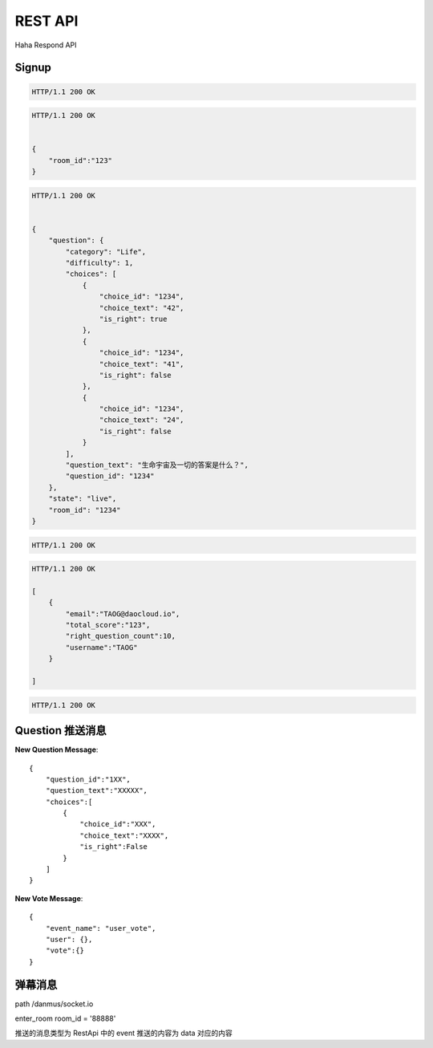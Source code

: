 REST API
================

Haha Respond API



Signup
-------------

.. http:post:: /api/user

    :jsonparam string username: TAOG
    :jsonparam string email: TAOG@DAOCLOUD.IO


.. sourcecode:: http

    HTTP/1.1 200 OK



.. http:post:: /api/join

    :jsonparam string email: TAOG@DAOCLOUD.IO
    :jsonparam string room: 1234


.. sourcecode:: http

    HTTP/1.1 200 OK


    {
        "room_id":"123"
    }


.. http:get:: /api/exam

    :jsonparam string email: TAOG@DAOCLOUD.IO
    :jsonparam string room: 1234


.. sourcecode:: http

    HTTP/1.1 200 OK


    {
        "question": {
            "category": "Life",
            "difficulty": 1,
            "choices": [
                {
                    "choice_id": "1234",
                    "choice_text": "42",
                    "is_right": true
                },
                {
                    "choice_id": "1234",
                    "choice_text": "41",
                    "is_right": false
                },
                {
                    "choice_id": "1234",
                    "choice_text": "24",
                    "is_right": false
                }
            ],
            "question_text": "生命宇宙及一切的答案是什么？",
            "question_id": "1234"
        },
        "state": "live",
        "room_id": "1234"
    }



.. http:post:: /api/votes

    :jsonparam string email: TAOG@DAOCLOUD.IO
    :jsonparam string exam_id: XXX
    :jsonparam string choice_id: XXX
    :jsonparam string score: XXX


.. sourcecode:: http

    HTTP/1.1 200 OK

.. http:get:: /api/report

    :jsonparam string room: room



.. sourcecode:: http

    HTTP/1.1 200 OK

    [
        {
            "email":"TAOG@daocloud.io",
            "total_score":"123",
            "right_question_count":10,
            "username":"TAOG"
        }

    ]

.. http:post:: /comments

    :jsonparam string event: comment
    :jsonparam string data: {}

.. sourcecode:: http

    HTTP/1.1 200 OK



Question 推送消息
----------------------


**New Question Message**::

            {
                "question_id":"1XX",
                "question_text":"XXXXX",
                "choices":[
                    {
                        "choice_id":"XXX",
                        "choice_text":"XXXX",
                        "is_right":False
                    }
                ]
            }

**New Vote Message**::

            {
                "event_name": "user_vote",
                "user": {},
                "vote":{}
            }



弹幕消息
------------------------

path /danmus/socket.io

enter_room room_id = '88888'

推送的消息类型为 RestApi 中的 event
推送的内容为 data 对应的内容